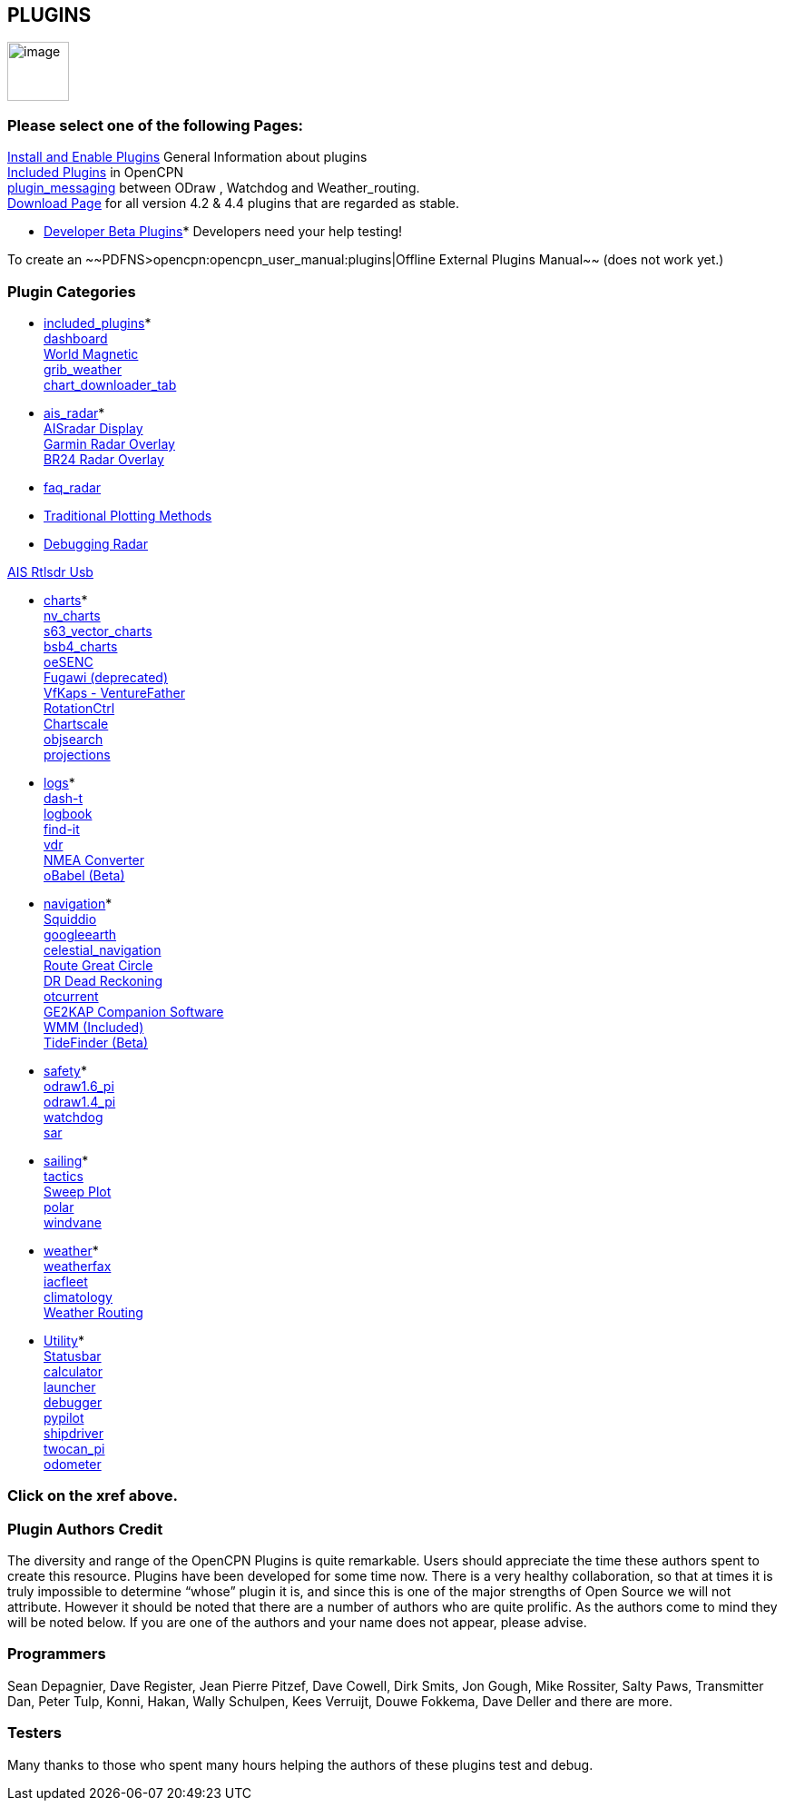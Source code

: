 == PLUGINS

image:../manual/options-plugins-icon.png[image,width=68,height=65]

=== Please select one of the following Pages:

xref:plugins:install_and_enable.html[Install and Enable Plugins] General
Information about plugins +
xref:plugins:included_plugins.html[Included Plugins] in OpenCPN +
xref:plugins:plugin_messaging.html[plugin_messaging] between ODraw ,
Watchdog and Weather_routing. +
http://www.opencpn.org/OpenCPN/info/downloadplugins.html[Download Page]
for all version 4.2 & 4.4 plugins that are regarded as stable.

* xref:../developer_manual/plugins:beta_plugins.html[Developer Beta
Plugins]* Developers need your help testing!

To create an ~~PDFNS>opencpn:opencpn_user_manual:plugins|Offline
External Plugins Manual~~ (does not work yet.)

=== Plugin Categories

* xref:plugins:included_plugins.html[included_plugins]* +
xref:plugins:included_plugins:dashboard.html[dashboard] +
xref:plugins:included_plugins:wmm.html[World Magnetic] +
xref:plugins:included_plugins:grib_weather.html[grib_weather] +
xref:charts/chart_downloader_tab.html[chart_downloader_tab]

* xref:plugins:ais_radar.html[ais_radar]* +
xref:plugins:ais_radar/ais_radar_display.html[AISradar Display] +
xref:plugins:ais_radar/garmin_radar.html[Garmin Radar Overlay] +
xref:plugins:ais_radar/br24_radar.html[BR24 Radar Overlay]

* xref:plugins:ais_radar/br24_radar/faq_radar.html[faq_radar]
* xref:plugins:ais_radar/br24_radar/traditional_radar.html[Traditional
Plotting Methods]
* xref:plugins:ais_radar/br24_radar/debugging.html[Debugging Radar]

xref:plugins:ais_radar/rtlsdr_usb.html[AIS Rtlsdr Usb]

* xref:plugins:charts.html[charts]* +
xref:plugins:charts/nv_charts.html[nv_charts] +
xref:plugins:charts/s63_vector_charts.html[s63_vector_charts] +
xref:plugins:charts/bsb4_charts.html[bsb4_charts] +
xref:plugins:charts/oesenc.html[oeSENC] +
xref:plugins:charts/fugawi.html[Fugawi (deprecated)] +
xref:plugins:charts/vfkaps.html[VfKaps - VentureFather] +
xref:plugins:charts/rotationctrl.html[RotationCtrl] +
xref:plugins:charts/chartscale.html[Chartscale] +
xref:plugins:charts/objsearch.html[objsearch] +
xref:plugins:charts/projections.html[projections]

* xref:plugins:logs.html[logs]* +
xref:plugins:logs/dash-t.html[dash-t] +
xref:plugins:logs/logbook.html[logbook] +
xref:plugins:logs/find-it.html[find-it] +
xref:plugins:logs/vdr.html[vdr] +
xref:plugins:logs/nmea_converter.html[NMEA Converter] +
xref:../developer_manual/plugins:beta_plugins:obabel.html[oBabel (Beta)]

* xref:plugins:navigation.html[navigation]* +
xref:plugins:navigation/squiddio.html[Squiddio] +
xref:plugins:navigation/googleearth.html[googleearth] +
xref:plugins:navigation/celestial_navigation.html[celestial_navigation] +
xref:plugins:navigation/route_great_circle.html[Route Great Circle] +
xref:plugins:navigation/dead_reckoning.html[DR Dead Reckoning] +
xref:plugins:navigation/otcurrent.html[otcurrent] +
xref:plugins:navigation/ge2kap.html[GE2KAP Companion Software] +
xref:plugins:included_plugins:wmm.html[WMM (Included)] +
xref:../developer_manual/plugins:beta_plugins:otides.html[TideFinder
(Beta)]

* xref:plugins:safety.html[safety]* +
xref:plugins:safety/odraw1.6_pi.html[odraw1.6_pi] +
xref:plugins:safety/odraw1.4_pi.html[odraw1.4_pi] +
xref:plugins:safety/watchdog.html[watchdog] +
xref:plugins:safety/sar.html[sar]

* xref:plugins:sailing.html[sailing]* +
xref:plugins:sailing/tactics.html[tactics] +
xref:plugins:sailing/sweep_plot.html[Sweep Plot] +
xref:plugins:sailing/polar.html[polar] +
xref:plugins:sailing/windvane.html[windvane]

* xref:plugins:weather.html[weather]* +
xref:plugins:weather/weatherfax.html[weatherfax] +
xref:plugins:weather/iacfleet.html[iacfleet] +
xref:plugins:weather/climatology.html[climatology] +
xref:plugins:weather/weather_routing.html[Weather Routing]

* xref:plugins:other.html[Utility]* +
xref:plugins:other/statusbar.html[Statusbar] +
xref:plugins:other/calculator.html[calculator] +
xref:plugins:other/launcher.html[launcher] +
xref:plugins:other/debugger.html[debugger] +
xref:plugins:other/pypilot.html[pypilot] +
xref:shipdriver:shipdriver.adoc[shipdriver] +
xref:plugins:other/twocan_pi.html[twocan_pi] +
xref:plugins:other/odometer.html[odometer] +

=== Click on the xref above.

=== Plugin Authors Credit

The diversity and range of the OpenCPN Plugins is quite remarkable.
Users should appreciate the time these authors spent to create this
resource. Plugins have been developed for some time now. There is a very
healthy collaboration, so that at times it is truly impossible to
determine “whose” plugin it is, and since this is one of the major
strengths of Open Source we will not attribute. However it should be
noted that there are a number of authors who are quite prolific. As the
authors come to mind they will be noted below. If you are one of the
authors and your name does not appear, please advise.

=== Programmers

Sean Depagnier, Dave Register, Jean Pierre Pitzef, Dave Cowell, Dirk
Smits, Jon Gough, Mike Rossiter, Salty Paws, Transmitter Dan, Peter
Tulp, Konni, Hakan, Wally Schulpen, Kees Verruijt, Douwe Fokkema, Dave
Deller and there are more.

=== Testers

Many thanks to those who spent many hours helping the authors of these
plugins test and debug.
